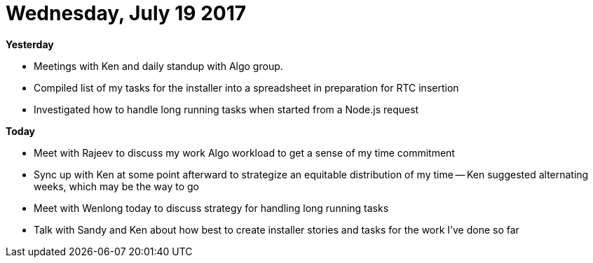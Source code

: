 = Wednesday, July 19 2017
:hp-tags: status

*Yesterday*

- Meetings with Ken and daily standup with Algo group.
- Compiled list of my tasks for the installer into a spreadsheet in preparation for RTC insertion
- Investigated how to handle long running tasks when started from a Node.js request

*Today*

- Meet with Rajeev to discuss my work Algo workload to get a sense of my time commitment
- Sync up with Ken at some point afterward to strategize an equitable distribution of my time
  -- Ken suggested alternating weeks, which may be the way to go
- Meet with Wenlong today to discuss strategy for handling long running tasks
- Talk with Sandy and Ken about how best to create installer stories and tasks for the work I've done so far



